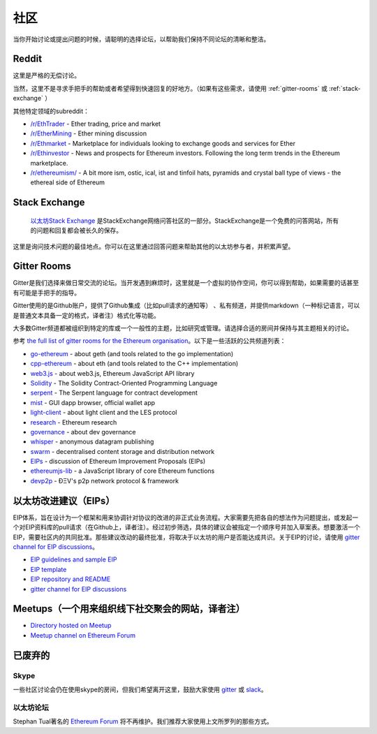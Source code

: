 .. _community:

********************************************************************************
社区
********************************************************************************

当你开始讨论或提出问题的时候，请聪明的选择论坛，以帮助我们保持不同论坛的清晰和整洁。

Reddit
================================================================================

这里是严格的无偿讨论。

当然，这里不是寻求手把手的帮助或者希望得到快速回复的好地方。（如果有这些需求，请使用 :ref:`gitter-rooms` 或 :ref:`stack-exchange` ）


其他特定领域的subreddit：

* `/r/EthTrader <https://www.reddit.com/r/EthTrader/>`_ - Ether trading, price and  market
* `/r/EtherMining <https://www.reddit.com/r/EtherMining/>`_ - Ether mining discussion
* `/r/Ethmarket <https://www.reddit.com/r/ethmarket/>`_ - Marketplace for individuals looking to exchange goods and services for Ether
* `/r/Ethinvestor <https://www.reddit.com/r/Ethinvestor/>`_ - News and prospects for Ethereum investors. Following the long term trends in the Ethereum marketplace.
* `/r/ethereumism/ <https://www.reddit.com/r/ethereumism/>`_ - A bit more ism, ostic, ical, ist and tinfoil hats, pyramids and crystal ball type of views - the ethereal side of Ethereum


.. _Ethereum subreddit: https://www.reddit.com/r/ethereum/
.. _Ethereum subreddit rules: http://www.reddit.com/r/ethereum/comments/3auc97/ethereum_subreddit_rules/

.. _stack-exchange:

Stack Exchange
================================================================================
 `以太坊Stack Exchange <http://ethereum.stackexchange.com/>`_ 是StackExchange网络问答社区的一部分。StackExchange是一个免费的问答网站，所有的问题和回复都会被长久的保存。

这里是询问技术问题的最佳地点。你可以在这里通过回答问题来帮助其他的以太坊参与者，并积累声望。

.. _gitter-rooms:

Gitter Rooms
================================================================================
Gitter是我们选择来做日常交流的论坛。当开发遇到麻烦时，这里就是一个虚拟的协作空间，你可以得到帮助，如果需要的话甚至有可能是手把手的指导。

Gitter使用的是Github账户，提供了Github集成（比如pull请求的通知等） 、私有频道，并提供markdown（一种标记语言，可以是普通文本具备一定的格式，译者注）格式化等功能。

大多数Gitter频道都被组织到特定的库或一个一般性的主题，比如研究或管理。请选择合适的房间并保持与其主题相关的讨论。

参考 `the full list of gitter rooms for the Ethereum organisation`_。以下是一些活跃的公共频道列表：

* `go-ethereum`_ - about geth (and tools related to the go implementation)
* `cpp-ethereum`_ - about eth (and tools related to the C++ implementation)
* `web3.js`_ - about web3.js, Ethereum JavaScript API library
* `Solidity`_ - The Solidity Contract-Oriented Programming Language
* `serpent`_ - The Serpent language for contract development
* `mist`_ - GUI dapp browser, official wallet app
* `light-client`_ - about light client and the LES protocol
* `research`_ - Ethereum research
* `governance`_ - about dev governance
* `whisper`_ - anonymous datagram publishing
* `swarm`_ - decentralised content storage and distribution network
* `EIPs`_ - discussion of _`Ethereum Improvement Proposals (EIPs)`
* `ethereumjs-lib`_ - a JavaScript library of core Ethereum functions
* `devp2p`_ -  ÐΞV's p2p network protocol & framework

.. _the full list of gitter rooms for the Ethereum organisation: https://gitter.im/orgs/ethereum/rooms

.. _go-ethereum: https://gitter.im/ethereum/go-ethereum
.. _cpp-ethereum: https://gitter.im/ethereum/cpp-ethereum
.. _web3.js: https://gitter.im/ethereum/web3.js
.. _Solidity: https://gitter.im/ethereum/Solidity
.. _serpent: https://gitter.im/ethereum/serpent
.. _mist: https://gitter.im/ethereum/mist
.. _light-client: https://gitter.im/ethereum/light-client
.. _research: https://gitter.im/ethereum/research
.. _governance: https://gitter.im/ethereum/governance
.. _whisper: https://gitter.im/ethereum/whisper
.. _swarm: https://gitter.im/ethereum/swarm
.. _EIPs: https://gitter.im/ethereum/EIPs
.. _ethereumjs-lib: https://gitter.im/ethereum/ethereumjs-lib
.. _devp2p: https://gitter.im/ethereum/devp2p

.. _Ethereum Improvement Proposals:

以太坊改进建议（EIPs）
================================================================================
EIP体系，旨在设计为一个框架和用来协调针对协议的改进的非正式业务流程。大家需要先把各自的想法作为问题提出，或发起一个对EIP资料库的pull请求（在Github上，译者注）。经过初步筛选，具体的建议会被指定一个顺序号并加入草案表。想要激活一个EIP，需要社区内的共同批准。那些建议改动的最终批准，将取决于以太坊的用户是否能达成共识。关于EIP的讨论，请使用 `gitter channel for EIP discussions`_。

* `EIP guidelines and sample EIP <https://github.com/ethereum/EIPs/blob/master/EIPS/eip-1.mediawiki>`_
* `EIP template <https://github.com/ethereum/EIPs/blob/master/eip-X.mediawiki>`_
* `EIP repository and README <https://github.com/ethereum/EIPs>`_
* `gitter channel for EIP discussions <https://gitter.im/ethereum/EIPs>`_

Meetups（一个用来组织线下社交聚会的网站，译者注）
================================================================================
* `Directory hosted on Meetup <http://www.meetup.com/topics/ethereum/>`_
* `Meetup channel on Ethereum Forum <http://forum.ethereum.org/categories/meetups/>`_

已废弃的
===================
Skype
-------
一些社区讨论会仍在使用skype的房间，但我们希望离开这里，鼓励大家使用 `gitter <http://gitter.im>`_ 或 `slack <http://slack.com>`_。

以太坊论坛
--------------------
Stephan Tual著名的 `Ethereum Forum <https://forum.ethereum.org/>`_ 将不再维护。我们推荐大家使用上文所罗列的那些方式。
